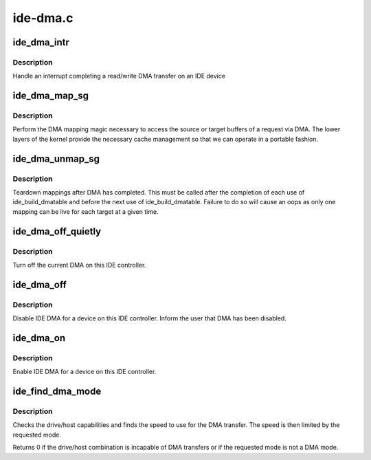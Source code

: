 .. -*- coding: utf-8; mode: rst -*-

=========
ide-dma.c
=========


.. _`ide_dma_intr`:

ide_dma_intr
============

.. c:function:: ide_startstop_t ide_dma_intr (ide_drive_t *drive)

    IDE DMA interrupt handler

    :param ide_drive_t \*drive:
        the drive the interrupt is for



.. _`ide_dma_intr.description`:

Description
-----------

Handle an interrupt completing a read/write DMA transfer on an
IDE device



.. _`ide_dma_map_sg`:

ide_dma_map_sg
==============

.. c:function:: int ide_dma_map_sg (ide_drive_t *drive, struct ide_cmd *cmd)

    map IDE scatter gather for DMA I/O

    :param ide_drive_t \*drive:
        the drive to map the DMA table for

    :param struct ide_cmd \*cmd:
        command



.. _`ide_dma_map_sg.description`:

Description
-----------

Perform the DMA mapping magic necessary to access the source or
target buffers of a request via DMA.  The lower layers of the
kernel provide the necessary cache management so that we can
operate in a portable fashion.



.. _`ide_dma_unmap_sg`:

ide_dma_unmap_sg
================

.. c:function:: void ide_dma_unmap_sg (ide_drive_t *drive, struct ide_cmd *cmd)

    clean up DMA mapping

    :param ide_drive_t \*drive:
        The drive to unmap

    :param struct ide_cmd \*cmd:

        *undescribed*



.. _`ide_dma_unmap_sg.description`:

Description
-----------

Teardown mappings after DMA has completed. This must be called
after the completion of each use of ide_build_dmatable and before
the next use of ide_build_dmatable. Failure to do so will cause
an oops as only one mapping can be live for each target at a given
time.



.. _`ide_dma_off_quietly`:

ide_dma_off_quietly
===================

.. c:function:: void ide_dma_off_quietly (ide_drive_t *drive)

    Generic DMA kill

    :param ide_drive_t \*drive:
        drive to control



.. _`ide_dma_off_quietly.description`:

Description
-----------

Turn off the current DMA on this IDE controller.



.. _`ide_dma_off`:

ide_dma_off
===========

.. c:function:: void ide_dma_off (ide_drive_t *drive)

    disable DMA on a device

    :param ide_drive_t \*drive:
        drive to disable DMA on



.. _`ide_dma_off.description`:

Description
-----------

Disable IDE DMA for a device on this IDE controller.
Inform the user that DMA has been disabled.



.. _`ide_dma_on`:

ide_dma_on
==========

.. c:function:: void ide_dma_on (ide_drive_t *drive)

    Enable DMA on a device

    :param ide_drive_t \*drive:
        drive to enable DMA on



.. _`ide_dma_on.description`:

Description
-----------

Enable IDE DMA for a device on this IDE controller.



.. _`ide_find_dma_mode`:

ide_find_dma_mode
=================

.. c:function:: u8 ide_find_dma_mode (ide_drive_t *drive, u8 req_mode)

    compute DMA speed

    :param ide_drive_t \*drive:
        IDE device

    :param u8 req_mode:
        requested mode



.. _`ide_find_dma_mode.description`:

Description
-----------

Checks the drive/host capabilities and finds the speed to use for
the DMA transfer.  The speed is then limited by the requested mode.

Returns 0 if the drive/host combination is incapable of DMA transfers
or if the requested mode is not a DMA mode.

